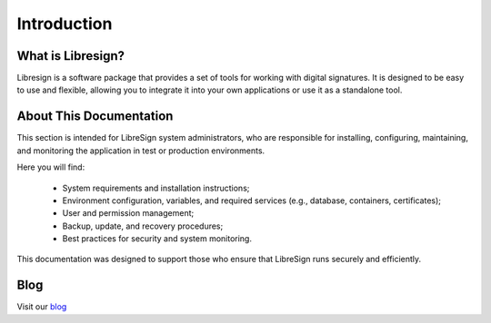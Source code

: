 Introduction
============

What is Libresign?
------------------

Libresign is a software package that provides a set of tools for working with digital signatures. It is designed to be easy to use and flexible, allowing you to integrate it into your own applications or use it as a standalone tool.

About This Documentation
------------------------

This section is intended for LibreSign system administrators, who are responsible for installing, configuring, maintaining, and monitoring the application in test or production environments.

Here you will find:

 - System requirements and installation instructions;

 - Environment configuration, variables, and required services (e.g., database, containers, certificates);

 - User and permission management;

 - Backup, update, and recovery procedures;

 - Best practices for security and system monitoring.

This documentation was designed to support those who ensure that LibreSign runs securely and efficiently.


Blog
----

Visit our `blog <https://libresign.coop/posts/>`__
